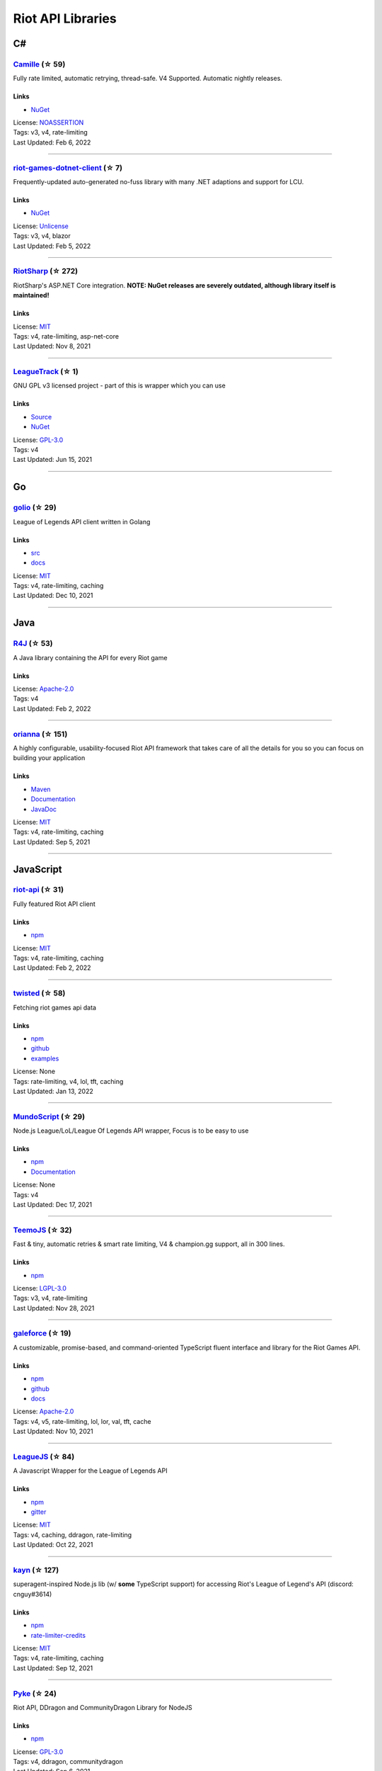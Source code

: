Riot API Libraries
==========================

C#
------------------------------------------

`Camille <https://github.com/MingweiSamuel/Camille>`_ (☆ 59)
~~~~~~~~~~~~~~~~~~~~~~~~~~~~~~~~~~~~~~~~~~~~~~~~~~~~~~~~~~~~~~~~~~~~~~~~~~~~~~~~~~~~~~~~~~~~~~~~~~~~

Fully rate limited, automatic retrying, thread-safe. V4 Supported. Automatic nightly releases.

Links
::::::::::::::::

- `NuGet <https://www.nuget.org/packages/MingweiSamuel.Camille/>`_
| License: `NOASSERTION <http://choosealicense.com/licenses/other>`_
| Tags: v3, v4, rate-limiting
| Last Updated: Feb 6, 2022

-----------------

`riot-games-dotnet-client <https://github.com/mikaeldui/riot-games-dotnet-client>`_ (☆ 7)
~~~~~~~~~~~~~~~~~~~~~~~~~~~~~~~~~~~~~~~~~~~~~~~~~~~~~~~~~~~~~~~~~~~~~~~~~~~~~~~~~~~~~~~~~~~~~~~~~~~~

Frequently-updated auto-generated no-fuss library with many .NET adaptions and support for LCU.

Links
::::::::::::::::

- `NuGet <https://www.nuget.org/packages/MikaelDui.RiotGames.Client>`_
| License: `Unlicense <http://choosealicense.com/licenses/unlicense>`_
| Tags: v3, v4, blazor
| Last Updated: Feb 5, 2022

-----------------

`RiotSharp <https://github.com/BenFradet/RiotSharp>`_ (☆ 272)
~~~~~~~~~~~~~~~~~~~~~~~~~~~~~~~~~~~~~~~~~~~~~~~~~~~~~~~~~~~~~~~~~~~~~~~~~~~~~~~~~~~~~~~~~~~~~~~~~~~~

RiotSharp's ASP.NET Core integration. **NOTE: NuGet releases are severely outdated, although library itself is maintained!**

Links
::::::::::::::::

| License: `MIT <http://choosealicense.com/licenses/mit>`_
| Tags: v4, rate-limiting, asp-net-core
| Last Updated: Nov 8, 2021

-----------------

`LeagueTrack <https://github.com/dawidkacprzak/LeagueTrack>`_ (☆ 1)
~~~~~~~~~~~~~~~~~~~~~~~~~~~~~~~~~~~~~~~~~~~~~~~~~~~~~~~~~~~~~~~~~~~~~~~~~~~~~~~~~~~~~~~~~~~~~~~~~~~~

GNU GPL v3 licensed project - part of this is wrapper which you can use

Links
::::::::::::::::

- `Source <https://github.com/dawidkacprzak/LeagueTrack>`_
- `NuGet <https://www.nuget.org/packages/LeagueTrack.ApiWrapper/>`_
| License: `GPL-3.0 <http://choosealicense.com/licenses/gpl-3.0>`_
| Tags: v4
| Last Updated: Jun 15, 2021

-----------------

Go
------------------------------------------

`golio <https://github.com/KnutZuidema/golio>`_ (☆ 29)
~~~~~~~~~~~~~~~~~~~~~~~~~~~~~~~~~~~~~~~~~~~~~~~~~~~~~~~~~~~~~~~~~~~~~~~~~~~~~~~~~~~~~~~~~~~~~~~~~~~~

League of Legends API client written in Golang

Links
::::::::::::::::

- `src <https://github.com/KnutZuidema/golio>`_
- `docs <https://godoc.org/github.com/KnutZuidema/golio>`_
| License: `MIT <http://choosealicense.com/licenses/mit>`_
| Tags: v4, rate-limiting, caching
| Last Updated: Dec 10, 2021

-----------------

Java
------------------------------------------

`R4J <https://github.com/stelar7/R4J>`_ (☆ 53)
~~~~~~~~~~~~~~~~~~~~~~~~~~~~~~~~~~~~~~~~~~~~~~~~~~~~~~~~~~~~~~~~~~~~~~~~~~~~~~~~~~~~~~~~~~~~~~~~~~~~

A Java library containing the API for every Riot game

Links
::::::::::::::::

| License: `Apache-2.0 <http://choosealicense.com/licenses/apache-2.0>`_
| Tags: v4
| Last Updated: Feb 2, 2022

-----------------

`orianna <https://github.com/meraki-analytics/orianna>`_ (☆ 151)
~~~~~~~~~~~~~~~~~~~~~~~~~~~~~~~~~~~~~~~~~~~~~~~~~~~~~~~~~~~~~~~~~~~~~~~~~~~~~~~~~~~~~~~~~~~~~~~~~~~~

A highly configurable, usability-focused Riot API framework that takes care of all the details for you so you can focus on building your application

Links
::::::::::::::::

- `Maven <https://search.maven.org/search?q=g:com.merakianalytics.orianna>`_
- `Documentation <http://orianna.readthedocs.org/en/latest/>`_
- `JavaDoc <http://javadoc.io/doc/com.merakianalytics.orianna/orianna>`_
| License: `MIT <http://choosealicense.com/licenses/mit>`_
| Tags: v4, rate-limiting, caching
| Last Updated: Sep 5, 2021

-----------------

JavaScript
------------------------------------------

`riot-api <https://github.com/fightmegg/riot-api>`_ (☆ 31)
~~~~~~~~~~~~~~~~~~~~~~~~~~~~~~~~~~~~~~~~~~~~~~~~~~~~~~~~~~~~~~~~~~~~~~~~~~~~~~~~~~~~~~~~~~~~~~~~~~~~

Fully featured Riot API client

Links
::::::::::::::::

- `npm <https://www.npmjs.com/package/@fightmegg/riot-api>`_
| License: `MIT <http://choosealicense.com/licenses/mit>`_
| Tags: v4, rate-limiting, caching
| Last Updated: Feb 2, 2022

-----------------

`twisted <https://github.com/Sansossio/twisted>`_ (☆ 58)
~~~~~~~~~~~~~~~~~~~~~~~~~~~~~~~~~~~~~~~~~~~~~~~~~~~~~~~~~~~~~~~~~~~~~~~~~~~~~~~~~~~~~~~~~~~~~~~~~~~~

Fetching riot games api data

Links
::::::::::::::::

- `npm <https://www.npmjs.com/package/twisted>`_
- `github <https://github.com/Sansossio/twisted>`_
- `examples <https://github.com/Sansossio/twisted/tree/master/example>`_
| License: None
| Tags: rate-limiting, v4, lol, tft, caching
| Last Updated: Jan 13, 2022

-----------------

`MundoScript <https://github.com/LionelBergen/MundoScript>`_ (☆ 29)
~~~~~~~~~~~~~~~~~~~~~~~~~~~~~~~~~~~~~~~~~~~~~~~~~~~~~~~~~~~~~~~~~~~~~~~~~~~~~~~~~~~~~~~~~~~~~~~~~~~~

Node.js League/LoL/League Of Legends API wrapper, Focus is to be easy to use

Links
::::::::::::::::

- `npm <https://www.npmjs.com/package/leagueapiwrapper>`_
- `Documentation <https://github.com/LionelBergen/MundoScript>`_
| License: None
| Tags: v4
| Last Updated: Dec 17, 2021

-----------------

`TeemoJS <https://github.com/MingweiSamuel/TeemoJS>`_ (☆ 32)
~~~~~~~~~~~~~~~~~~~~~~~~~~~~~~~~~~~~~~~~~~~~~~~~~~~~~~~~~~~~~~~~~~~~~~~~~~~~~~~~~~~~~~~~~~~~~~~~~~~~

Fast & tiny, automatic retries & smart rate limiting, V4 & champion.gg support, all in 300 lines.

Links
::::::::::::::::

- `npm <https://www.npmjs.com/package/teemojs>`_
| License: `LGPL-3.0 <http://choosealicense.com/licenses/lgpl-3.0>`_
| Tags: v3, v4, rate-limiting
| Last Updated: Nov 28, 2021

-----------------

`galeforce <https://github.com/bcho04/galeforce>`_ (☆ 19)
~~~~~~~~~~~~~~~~~~~~~~~~~~~~~~~~~~~~~~~~~~~~~~~~~~~~~~~~~~~~~~~~~~~~~~~~~~~~~~~~~~~~~~~~~~~~~~~~~~~~

A customizable, promise-based, and command-oriented TypeScript fluent interface and library for the Riot Games API.

Links
::::::::::::::::

- `npm <https://www.npmjs.com/package/galeforce>`_
- `github <https://github.com/bcho04/galeforce>`_
- `docs <https://bcho04.github.io/galeforce/>`_
| License: `Apache-2.0 <http://choosealicense.com/licenses/apache-2.0>`_
| Tags: v4, v5, rate-limiting, lol, lor, val, tft, cache
| Last Updated: Nov 10, 2021

-----------------

`LeagueJS <https://github.com/Colorfulstan/LeagueJS>`_ (☆ 84)
~~~~~~~~~~~~~~~~~~~~~~~~~~~~~~~~~~~~~~~~~~~~~~~~~~~~~~~~~~~~~~~~~~~~~~~~~~~~~~~~~~~~~~~~~~~~~~~~~~~~

A Javascript Wrapper for the League of Legends API 

Links
::::::::::::::::

- `npm <https://www.npmjs.com/package/leaguejs>`_
- `gitter <https://gitter.im/League-JS/>`_
| License: `MIT <http://choosealicense.com/licenses/mit>`_
| Tags: v4, caching, ddragon, rate-limiting
| Last Updated: Oct 22, 2021

-----------------

`kayn <https://github.com/cnguy/kayn>`_ (☆ 127)
~~~~~~~~~~~~~~~~~~~~~~~~~~~~~~~~~~~~~~~~~~~~~~~~~~~~~~~~~~~~~~~~~~~~~~~~~~~~~~~~~~~~~~~~~~~~~~~~~~~~

superagent-inspired Node.js lib (w/ **some** TypeScript support) for accessing Riot's League of Legend's API (discord: cnguy#3614)

Links
::::::::::::::::

- `npm <https://www.npmjs.com/package/kayn>`_
- `rate-limiter-credits <https://github.com/Colorfulstan/RiotRateLimiter-node>`_
| License: `MIT <http://choosealicense.com/licenses/mit>`_
| Tags: v4, rate-limiting, caching
| Last Updated: Sep 12, 2021

-----------------

`Pyke <https://github.com/systeme-cardinal/Pyke>`_ (☆ 24)
~~~~~~~~~~~~~~~~~~~~~~~~~~~~~~~~~~~~~~~~~~~~~~~~~~~~~~~~~~~~~~~~~~~~~~~~~~~~~~~~~~~~~~~~~~~~~~~~~~~~

Riot API, DDragon and CommunityDragon Library for NodeJS

Links
::::::::::::::::

- `npm <https://www.npmjs.com/package/pyke>`_
| License: `GPL-3.0 <http://choosealicense.com/licenses/gpl-3.0>`_
| Tags: v4, ddragon, communitydragon
| Last Updated: Sep 6, 2021

-----------------

Julia
------------------------------------------

`LOLTools.jl <https://github.com/wookay/LOLTools.jl>`_ (☆ 5)
~~~~~~~~~~~~~~~~~~~~~~~~~~~~~~~~~~~~~~~~~~~~~~~~~~~~~~~~~~~~~~~~~~~~~~~~~~~~~~~~~~~~~~~~~~~~~~~~~~~~

Julia package to the Riot Games API for League of Legends.

Links
::::::::::::::::

| License: `NOASSERTION <http://choosealicense.com/licenses/other>`_
| Tags: v4
| Last Updated: Sep 3, 2021

-----------------

PHP
------------------------------------------

`riot-php <https://github.com/simivar/riot-php>`_ (☆ 6)
~~~~~~~~~~~~~~~~~~~~~~~~~~~~~~~~~~~~~~~~~~~~~~~~~~~~~~~~~~~~~~~~~~~~~~~~~~~~~~~~~~~~~~~~~~~~~~~~~~~~

PSR-17, PSR-18 and Dependency-Injection based PHP wrapper around Riot API

Links
::::::::::::::::

- `Packagist <https://packagist.org/packages/simivar/riot-php>`_
- `Github <https://github.com/simivar/riot-php>`_
| License: `MIT <http://choosealicense.com/licenses/mit>`_
| Tags: v3, v4, psr-17, psr-18
| Last Updated: Jan 13, 2022

-----------------

`oauth2-riot <https://github.com/kdefives/oauth2-riot>`_ (☆ 4)
~~~~~~~~~~~~~~~~~~~~~~~~~~~~~~~~~~~~~~~~~~~~~~~~~~~~~~~~~~~~~~~~~~~~~~~~~~~~~~~~~~~~~~~~~~~~~~~~~~~~

Riot (RSO) OAuth 2.0 support for the PHP League's OAuth 2.0 Client

Links
::::::::::::::::

- `Packagist <https://packagist.org/packages/kdefives/oauth2-riot>`_
- `Github <https://github.com/kdefives/oauth2-riot>`_
| License: `MIT <http://choosealicense.com/licenses/mit>`_
| Tags: v4, rso, oauth 2.0
| Last Updated: Mar 22, 2021

-----------------

`riot-api <https://github.com/dolejska-daniel/riot-api>`_ (☆ 110)
~~~~~~~~~~~~~~~~~~~~~~~~~~~~~~~~~~~~~~~~~~~~~~~~~~~~~~~~~~~~~~~~~~~~~~~~~~~~~~~~~~~~~~~~~~~~~~~~~~~~

Riot League of Legends & DataDragon API wrappers for PHP7

Links
::::::::::::::::

- `GitHub Wiki <https://github.com/dolejska-daniel/riot-api/wiki>`_
- `Packagist <https://packagist.org/packages/dolejska-daniel/riot-api>`_
| License: `GPL-3.0 <http://choosealicense.com/licenses/gpl-3.0>`_
| Tags: v3, v4, rate-limiting, cli
| Last Updated: Jan 24, 2021

-----------------

Python
------------------------------------------

`Pyot <https://github.com/paaksing/Pyot>`_ (☆ 53)
~~~~~~~~~~~~~~~~~~~~~~~~~~~~~~~~~~~~~~~~~~~~~~~~~~~~~~~~~~~~~~~~~~~~~~~~~~~~~~~~~~~~~~~~~~~~~~~~~~~~

AsyncIO based high level Python framework for the Riot Games API that encourages rapid development and clean, pragmatic design. Details in documentations

Links
::::::::::::::::

- `PyPi <https://pypi.org/project/pyot/>`_
- `Documentation <https://pyot.paaksing.com/>`_
| License: `MIT <http://choosealicense.com/licenses/mit>`_
| Tags: v4, rate-limiting, asyncio, django, lol, lor, tft, val
| Last Updated: Feb 4, 2022

-----------------

`cassiopeia <https://github.com/meraki-analytics/cassiopeia>`_ (☆ 401)
~~~~~~~~~~~~~~~~~~~~~~~~~~~~~~~~~~~~~~~~~~~~~~~~~~~~~~~~~~~~~~~~~~~~~~~~~~~~~~~~~~~~~~~~~~~~~~~~~~~~

Cassiopeia takes care of all the details for you so you can focus on building your application

Links
::::::::::::::::

- `PyPi <https://pypi.org/project/cassiopeia/>`_
- `Documentation <http://cassiopeia.readthedocs.org/en/latest/>`_
| License: `MIT <http://choosealicense.com/licenses/mit>`_
| Tags: v4, rate-limiting, caching
| Last Updated: Jan 8, 2022

-----------------

`Riot-Watcher <https://github.com/pseudonym117/Riot-Watcher>`_ (☆ 412)
~~~~~~~~~~~~~~~~~~~~~~~~~~~~~~~~~~~~~~~~~~~~~~~~~~~~~~~~~~~~~~~~~~~~~~~~~~~~~~~~~~~~~~~~~~~~~~~~~~~~

Simple Python wrapper for the Riot Games API for League of Legends

Links
::::::::::::::::

- `Documentation <http://riot-watcher.readthedocs.io/en/latest/>`_
- `PyPi <https://pypi.python.org/pypi/riotwatcher>`_
| License: `MIT <http://choosealicense.com/licenses/mit>`_
| Tags: v4, rate-limiting
| Last Updated: Jan 4, 2022

-----------------

`pantheon <https://github.com/Canisback/pantheon>`_ (☆ 45)
~~~~~~~~~~~~~~~~~~~~~~~~~~~~~~~~~~~~~~~~~~~~~~~~~~~~~~~~~~~~~~~~~~~~~~~~~~~~~~~~~~~~~~~~~~~~~~~~~~~~

Asyncio based Python wrapper for Riot API, supporting LoL, tournaments, TFT, LoR and Valorant endpoints

Links
::::::::::::::::

- `PyPi <https://pypi.org/project/pantheon/>`_
| License: `MIT <http://choosealicense.com/licenses/mit>`_
| Tags: v4, rate-limiting
| Last Updated: Dec 21, 2021

-----------------

Rust
------------------------------------------

`Riven <https://github.com/MingweiSamuel/Riven>`_ (☆ 61)
~~~~~~~~~~~~~~~~~~~~~~~~~~~~~~~~~~~~~~~~~~~~~~~~~~~~~~~~~~~~~~~~~~~~~~~~~~~~~~~~~~~~~~~~~~~~~~~~~~~~

Tried and tested Riot API design, in Rust

Links
::::::::::::::::

- `Docs.rs <https://docs.rs/riven/>`_
- `Crates.io <https://crates.io/crates/riven>`_
| License: `MIT <http://choosealicense.com/licenses/mit>`_
| Tags: v3, v4, rate-limiting, tft
| Last Updated: Dec 29, 2021

-----------------

`ZedScript <https://github.com/LionelBergen/ZedScript>`_ (☆ 3)
~~~~~~~~~~~~~~~~~~~~~~~~~~~~~~~~~~~~~~~~~~~~~~~~~~~~~~~~~~~~~~~~~~~~~~~~~~~~~~~~~~~~~~~~~~~~~~~~~~~~

Easy to use, simple, basic, tested Riot API wrapper written in Rust

Links
::::::::::::::::

- `Crates.io <https://crates.io/crates/zed_script>`_
| License: None
| Tags: v4, tft
| Last Updated: Dec 24, 2020

-----------------

Swift
------------------------------------------

`LeagueAPI <https://github.com/Kelmatou/LeagueAPI>`_ (☆ 42)
~~~~~~~~~~~~~~~~~~~~~~~~~~~~~~~~~~~~~~~~~~~~~~~~~~~~~~~~~~~~~~~~~~~~~~~~~~~~~~~~~~~~~~~~~~~~~~~~~~~~

Framework providing all League of Legends data, with cache, rate-limit handling with auto retry system. Compatible with Carthage and Cocoapod.

Links
::::::::::::::::

- `Github <https://github.com/Kelmatou/LeagueAPI>`_
- `Documentation <https://github.com/Kelmatou/LeagueAPI/wiki>`_
| License: `MIT <http://choosealicense.com/licenses/mit>`_
| Tags: v4, rate-limiting
| Last Updated: May 30, 2021

-----------------

`DragonService <https://github.com/WxWatch/DragonService>`_ (☆ 1)
~~~~~~~~~~~~~~~~~~~~~~~~~~~~~~~~~~~~~~~~~~~~~~~~~~~~~~~~~~~~~~~~~~~~~~~~~~~~~~~~~~~~~~~~~~~~~~~~~~~~

Swift package to fetch data from DataDragon

Links
::::::::::::::::

| License: `MIT <http://choosealicense.com/licenses/mit>`_
| Tags: v4
| Last Updated: Nov 20, 2018

-----------------

TypeScript
------------------------------------------

`twisted <https://github.com/Sansossio/twisted>`_ (☆ 58)
~~~~~~~~~~~~~~~~~~~~~~~~~~~~~~~~~~~~~~~~~~~~~~~~~~~~~~~~~~~~~~~~~~~~~~~~~~~~~~~~~~~~~~~~~~~~~~~~~~~~

Fetching riot games api data

Links
::::::::::::::::

- `npm <https://www.npmjs.com/package/twisted>`_
- `github <https://github.com/Sansossio/twisted>`_
- `examples <https://github.com/Sansossio/twisted/tree/master/example>`_
| License: None
| Tags: rate-limiting, v4, lol, tft, caching
| Last Updated: Jan 13, 2022

-----------------

`galeforce <https://github.com/bcho04/galeforce>`_ (☆ 19)
~~~~~~~~~~~~~~~~~~~~~~~~~~~~~~~~~~~~~~~~~~~~~~~~~~~~~~~~~~~~~~~~~~~~~~~~~~~~~~~~~~~~~~~~~~~~~~~~~~~~

A customizable, promise-based, and command-oriented TypeScript fluent interface and library for the Riot Games API.

Links
::::::::::::::::

- `npm <https://www.npmjs.com/package/galeforce>`_
- `github <https://github.com/bcho04/galeforce>`_
- `docs <https://bcho04.github.io/galeforce/>`_
| License: `Apache-2.0 <http://choosealicense.com/licenses/apache-2.0>`_
| Tags: v4, v5, rate-limiting, lol, lor, val, tft, cache
| Last Updated: Nov 10, 2021

-----------------

